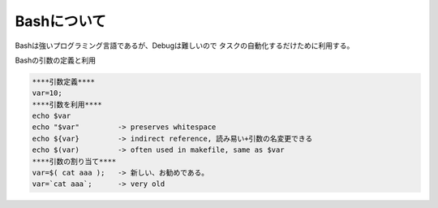 Bashについて
================

Bashは強いプログラミング言語であるが、Debugは難しいので
タスクの自動化するだけために利用する。

Bashの引数の定義と利用

.. code-block:: html

    ****引数定義****
    var=10;
    ****引数を利用****
    echo $var
    echo "$var"         -> preserves whitespace
    echo ${var}         -> indirect reference, 読み易い+引数の名変更できる
    echo $(var)         -> often used in makefile, same as $var
    ****引数の割り当て****
    var=$( cat aaa );   -> 新しい、お勧めである。
    var=`cat aaa`;      -> very old